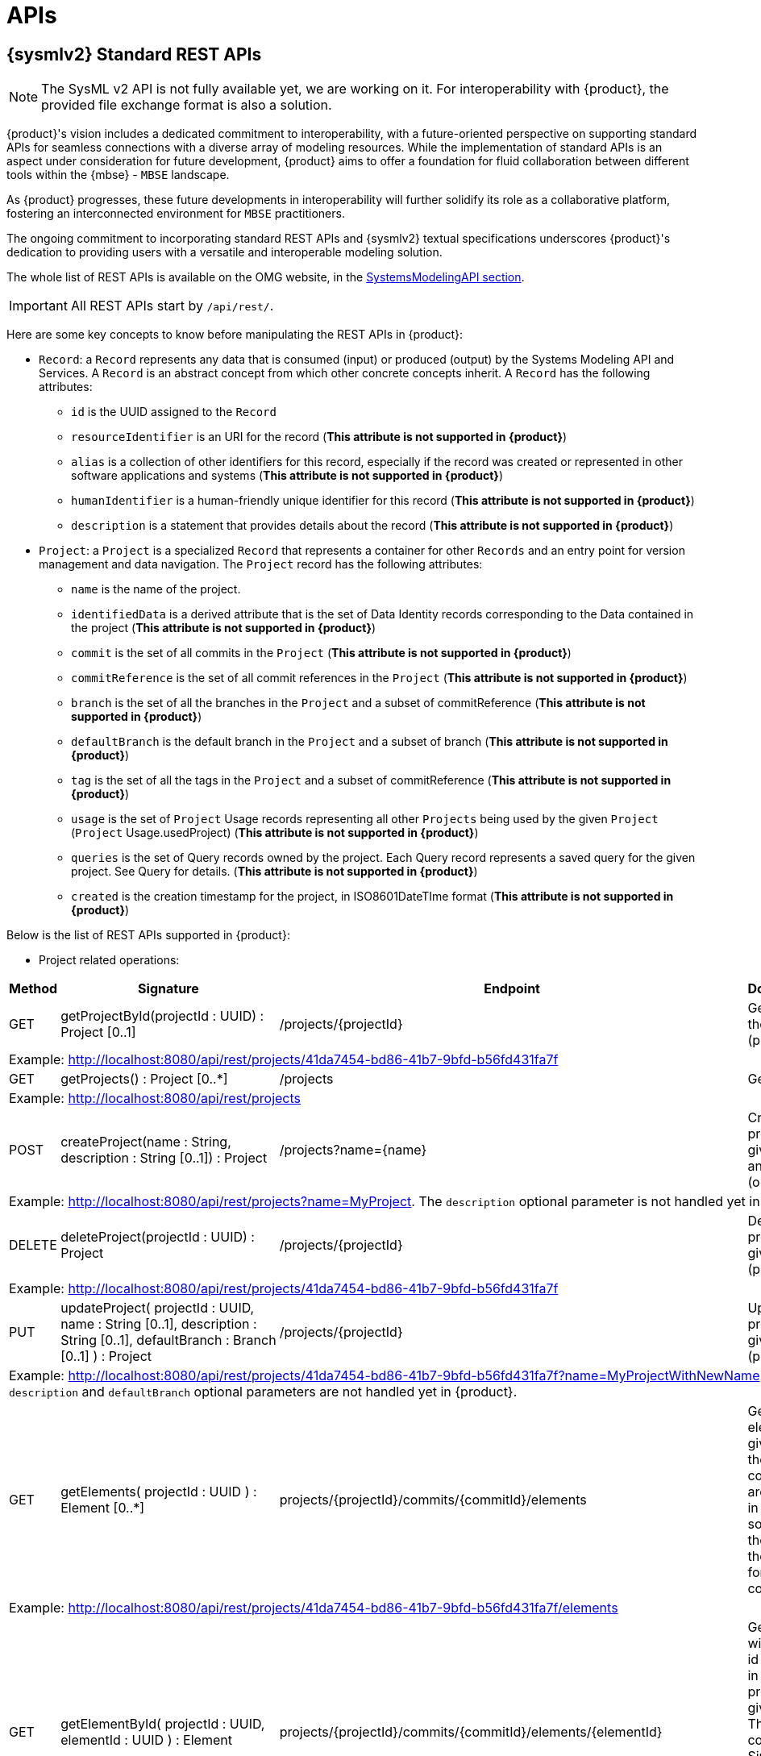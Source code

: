 = APIs

== {sysmlv2} Standard REST APIs

[NOTE]
====
The SysML v2 API is not fully available yet, we are working on it.
For interoperability with {product}, the provided file exchange format is also a solution.
====

{product}'s vision includes a dedicated commitment to interoperability, with a future-oriented perspective on supporting standard APIs for seamless connections with a diverse array of modeling resources.
While the implementation of standard APIs is an aspect under consideration for future development, {product} aims to offer a foundation for fluid collaboration between different tools within the {mbse} - `MBSE` landscape.

As {product} progresses, these future developments in interoperability will further solidify its role as a collaborative platform, fostering an interconnected environment for `MBSE` practitioners.

The ongoing commitment to incorporating standard REST APIs and {sysmlv2} textual specifications underscores {product}'s dedication to providing users with a versatile and interoperable modeling solution.

The whole list of REST APIs is available on the OMG website, in the https://www.omg.org/spec/SystemsModelingAPI/[SystemsModelingAPI section].

[IMPORTANT]
====
All REST APIs start by `/api/rest/`.
====

Here are some key concepts to know before manipulating the REST APIs in {product}: 

- `Record`: a `Record` represents any data that is consumed (input) or produced (output) by the Systems Modeling API and Services. A `Record` is an abstract concept from which other concrete concepts inherit. A `Record` has the following attributes:
** `id` is the UUID assigned to the `Record`
** `resourceIdentifier` is an URI for the record (*This attribute is not supported in {product}*)
** `alias` is a collection of other identifiers for this record, especially if the record was created or represented in other software applications and systems (*This attribute is not supported in {product}*)
** `humanIdentifier` is a human-friendly unique identifier for this record (*This attribute is not supported in {product}*)
** `description` is a statement that provides details about the record (*This attribute is not supported in {product}*)

- `Project`: a `Project` is a specialized `Record` that represents a container for other `Records` and an entry point for version management and data navigation. The `Project` record has the following attributes:
** `name` is the name of the project.
** `identifiedData` is a derived attribute that is the set of Data Identity records corresponding to the Data contained in the project (*This attribute is not supported in {product}*)
** `commit` is the set of all commits in the `Project` (*This attribute is not supported in {product}*)
** `commitReference` is the set of all commit references in the `Project` (*This attribute is not supported in {product}*)
** `branch` is the set of all the branches in the `Project` and a subset of commitReference (*This attribute is not supported in {product}*)
** `defaultBranch` is the default branch in the `Project` and a subset of branch (*This attribute is not supported in {product}*)
** `tag` is the set of all the tags in the `Project` and a subset of commitReference (*This attribute is not supported in {product}*)
** `usage` is the set of `Project` Usage records representing all other `Projects` being used by the given `Project` (`Project` Usage.usedProject) (*This attribute is not supported in {product}*)
** `queries` is the set of Query records owned by the project. Each Query record represents a saved query for the given project. See Query for details. (*This attribute is not supported in {product}*)
** `created` is the creation timestamp for the project, in ISO8601DateTIme format (*This attribute is not supported in {product}*)

Below is the list of REST APIs supported in {product}:

- Project related operations:

[cols="1,4,2,3"]
|===
|Method | Signature |Endpoint |Documentation 

|GET
|getProjectById(projectId : UUID) : Project [0..1]
|/projects/\{projectId}
|Get project with the given id (projectId).

4.1+| Example: http://localhost:8080/api/rest/projects/41da7454-bd86-41b7-9bfd-b56fd431fa7f

|GET
|getProjects() : Project [0..*]
|/projects
|Get all projects.

4.1+| Example: http://localhost:8080/api/rest/projects

|POST
|createProject(name : String, description : String [0..1]) : Project
|/projects?name=\{name}
|Create a new project with the given name and description (optional).

4.1+| Example: http://localhost:8080/api/rest/projects?name=MyProject. The `description` optional parameter is not handled yet in {product}.

|DELETE
|deleteProject(projectId : UUID) : Project
|/projects/\{projectId}
|Delete the project with the given id (projectId).

4.1+| Example: http://localhost:8080/api/rest/projects/41da7454-bd86-41b7-9bfd-b56fd431fa7f

|PUT
|updateProject( projectId : UUID, name : String [0..1], description : String [0..1], defaultBranch : Branch [0..1] ) : Project
|/projects/\{projectId}
|Update the project with the given id (projectId).

4.1+| Example: http://localhost:8080/api/rest/projects/41da7454-bd86-41b7-9bfd-b56fd431fa7f?name=MyProjectWithNewName. 
The `description` and `defaultBranch` optional parameters are not handled yet in {product}.

|GET
|getElements( projectId : UUID ) : Element [0..*]
|projects/\{projectId}/commits/\{commitId}/elements
|Get all the elements in a given project at the given commit. There are no commits in Sirius Web so you can use the same Id as the projectId for the commitId.

4.1+| Example: http://localhost:8080/api/rest/projects/41da7454-bd86-41b7-9bfd-b56fd431fa7f/elements

|GET
|getElementById( projectId : UUID, elementId : UUID ) : Element
|projects/\{projectId}/commits/\{commitId}/elements/\{elementId}
|Get element with the given id (elementId) in the given project at the given commit. There are no commits in Sirius Web so you can use the same Id as the projectId for the commitId.

4.1+| Example: http://localhost:8080/api/rest/projects/41da7454-bd86-41b7-9bfd-b56fd431fa7f/elements/2653e891-9146-4428-a5ce-e7137824bcc7

|GET
|getRelationshipsByRelatedElement( projectId : UUID, elementId : UUID ) : Relationship [0..*]
|projects/\{projectId}/commits/\{commitId}/elements/\{elementId}/relationships
|Get relationships that are incoming, outgoing, or both relative to the given related element. There are no commits in Sirius Web so you can use the same Id as the projectId for the commitId.

4.1+| Example: http://localhost:8080/api/rest/projects/41da7454-bd86-41b7-9bfd-b56fd431fa7f/elements/2653e891-9146-4428-a5ce-e7137824bcc7/relationships

|GET
|getRootElements( projectId : UUID ) : Element [0..*]
|projects/\{projectId}/commits/\{commitId}/roots
|Get all the root elements in the given project at the given commit. There are no commits in Sirius Web so you can use the same Id as the projectId for the commitId.

4.1+| Example: http://localhost:8080/api/rest/projects/41da7454-bd86-41b7-9bfd-b56fd431fa7f/roots
|===
